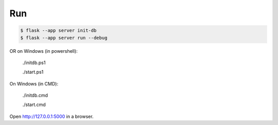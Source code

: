 Run
---

.. code-block:: text

    $ flask --app server init-db
    $ flask --app server run --debug

OR on Windows (in powershell):

    ./initdb.ps1

    ./start.ps1

On Windows (in CMD):

    ./initdb.cmd

    ./start.cmd


Open http://127.0.0.1:5000 in a browser.


